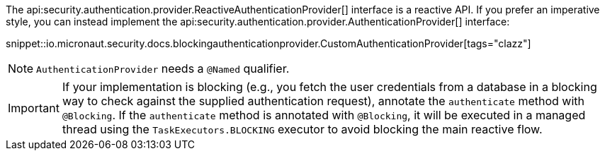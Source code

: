 The api:security.authentication.provider.ReactiveAuthenticationProvider[] interface is a reactive API. If you prefer an imperative style, you can instead implement the api:security.authentication.provider.AuthenticationProvider[] interface:

snippet::io.micronaut.security.docs.blockingauthenticationprovider.CustomAuthenticationProvider[tags="clazz"]

NOTE: `AuthenticationProvider` needs a `@Named` qualifier.

IMPORTANT: If your implementation is blocking (e.g., you fetch the user credentials from a database in a blocking way to check against the supplied authentication request), annotate the `authenticate` method with `@Blocking`. If the `authenticate` method is annotated with `@Blocking`, it will be executed in a managed thread using the `TaskExecutors.BLOCKING` executor to avoid blocking the main reactive flow.

